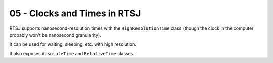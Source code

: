 .. _G53SRP05:

=============================
05 - Clocks and Times in RTSJ
=============================

RTSJ supports nanosecond-resolution times with the ``HighResolutionTime``
class (though the clock in the computer probably won't be nanosecond
granularity).

It can be used for waiting, sleeping, etc. with high resolution.

It also exposes ``AbsoluteTime`` and ``RelativeTime`` classes.

